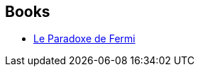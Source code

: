 :jbake-type: post
:jbake-status: published
:jbake-title: Jean-Pierre Boudine
:jbake-tags: author
:jbake-date: 2017-07-24
:jbake-depth: ../../
:jbake-uri: goodreads/authors/12554044.adoc
:jbake-bigImage: https://s.gr-assets.com/assets/nophoto/user/m_200x266-d279b33f8eec0f27b7272477f09806be.png
:jbake-source: https://www.goodreads.com/author/show/12554044
:jbake-style: goodreads goodreads-author no-index

## Books
* link:../books/9782207123751.html[Le Paradoxe de Fermi]